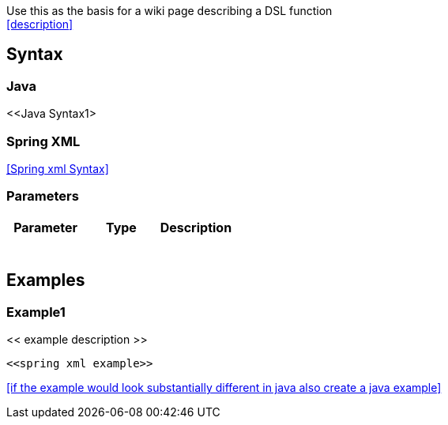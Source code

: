 [[ConfluenceContent]]
Use this as the basis for a wiki page describing a DSL function +
<<description>>

[[DSLFunctionTemplate-Syntax]]
Syntax
------

[[DSLFunctionTemplate-Java]]
Java
~~~~

<<Java Syntax1>

[[DSLFunctionTemplate-SpringXML]]
Spring XML
~~~~~~~~~~

<<Spring xml Syntax>>

[[DSLFunctionTemplate-Parameters]]
Parameters
~~~~~~~~~~

[width="100%",cols="34%,33%,33%",options="header",]
|============================
|Parameter |Type |Description
|  |  | 
|============================

[[DSLFunctionTemplate-Examples]]
Examples
--------

[[DSLFunctionTemplate-Example1]]
Example1
~~~~~~~~

<< example description >>

[source,brush:,java;,gutter:,false;,theme:,Default]
----
<<spring xml example>>
----

<<if the example would look substantially different in java also create
a java example>>
